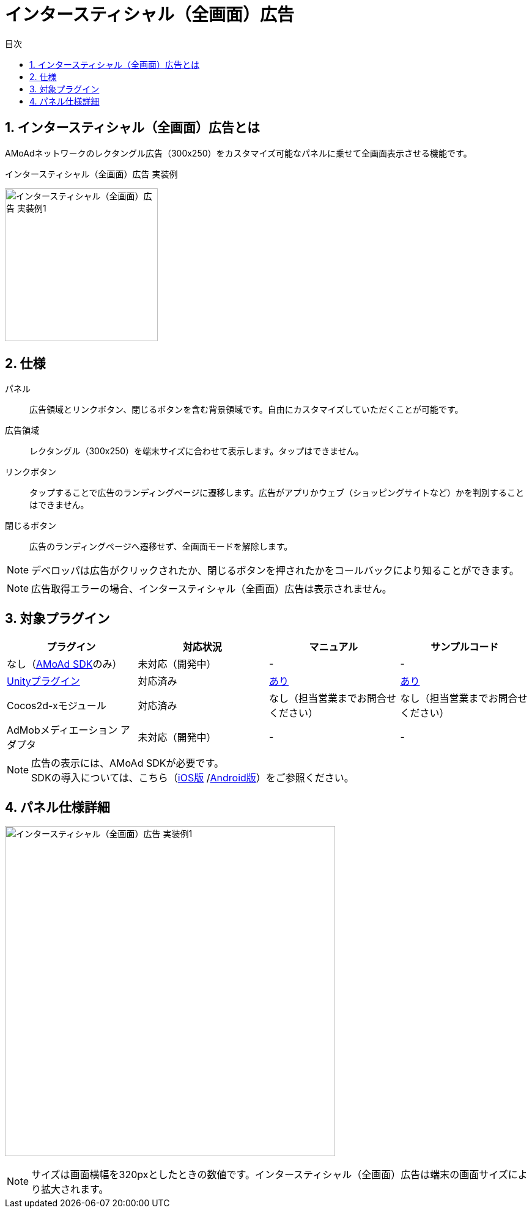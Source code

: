 :toc: macro
:toc-title: 目次
:toclevels: 4

= インタースティシャル（全画面）広告

toc::[]

:numbered:
:sectnums:

== インタースティシャル（全画面）広告とは
AMoAdネットワークのレクタングル広告（300x250）をカスタマイズ可能なパネルに乗せて全画面表示させる機能です。

.インタースティシャル（全画面）広告 実装例
[horizontal]
image:Images/Interstitial_00.jpg[
"インタースティシャル（全画面）広告 実装例1", width=250px
]&nbsp;&nbsp;&nbsp;&nbsp;

== 仕様
パネル::
広告領域とリンクボタン、閉じるボタンを含む背景領域です。自由にカスタマイズしていただくことが可能です。
広告領域::
レクタングル（300x250）を端末サイズに合わせて表示します。タップはできません。
リンクボタン::
タップすることで広告のランディングページに遷移します。広告がアプリかウェブ（ショッピングサイトなど）かを判別することはできません。
閉じるボタン::
広告のランディングページへ遷移せず、全画面モードを解除します。

NOTE: デベロッパは広告がクリックされたか、閉じるボタンを押されたかをコールバックにより知ることができます。

NOTE: 広告取得エラーの場合、インタースティシャル（全画面）広告は表示されません。

== 対象プラグイン

[options="header"]
|===
|プラグイン |対応状況 |マニュアル |サンプルコード
|なし（link:../Display/Guide.asciidoc[AMoAd SDK]のみ） |未対応（開発中） |- |-
|link:../UnityPlugin/Guide.asciidoc[Unityプラグイン] |対応済み |link:../UnityPlugin/Interstitial.asciidoc[あり] |link:../..Samples/UnityPlugin/[あり]
|Cocos2d-xモジュール |対応済み |なし（担当営業までお問合せください） |なし（担当営業までお問合せください）
|AdMobメディエーション アダプタ |未対応（開発中） |- |-
|===

NOTE: 広告の表示には、AMoAd SDKが必要です。 +
SDKの導入については、こちら（link:../Install/Install.asciidoc[iOS版]
/link:https://github.com/amoad/amoad-android-sdk/blob/master/Documents/Setup.asciidoc[Android版]）をご参照ください。

== パネル仕様詳細

image:Images/Interstitial_00.png[
"インタースティシャル（全画面）広告 実装例1", width=540px
]

NOTE: サイズは画面横幅を320pxとしたときの数値です。インタースティシャル（全画面）広告は端末の画面サイズにより拡大されます。

